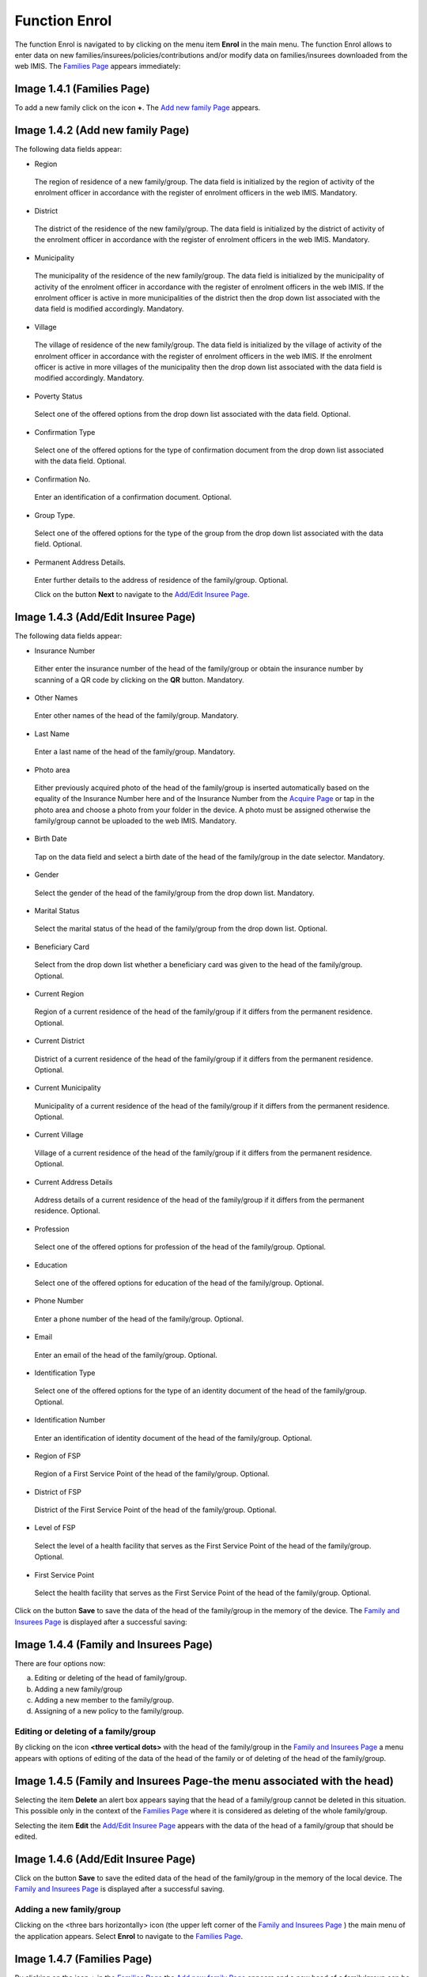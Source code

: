 **Function Enrol**
------------------

The function Enrol is navigated to by clicking on the menu item
**Enrol** in the main menu. The function Enrol allows to enter data on
new families/insurees/policies/contributions and/or modify data on
families/insurees downloaded from the web IMIS. The `Families
Page <#image-1.3.1-acquire-page>`__ appears immediately:

.. image:: media/image10.png

Image 1.4.1 (Families Page)
^^^^^^^^^^^^^^^^^^^^^^^^^^^

To add a new family click on the icon **+**. The `Add new family
Page <#image-1.4.2-add-new-family-page>`__ appears.

.. image:: media/image11.png

Image 1.4.2 (Add new family Page)
^^^^^^^^^^^^^^^^^^^^^^^^^^^^^^^^^

The following data fields appear:

-  Region

..

   The region of residence of a new family/group. The data field is
   initialized by the region of activity of the enrolment officer in
   accordance with the register of enrolment officers in the web IMIS.
   Mandatory.

-  District

..

   The district of the residence of the new family/group. The data field
   is initialized by the district of activity of the enrolment officer
   in accordance with the register of enrolment officers in the web
   IMIS. Mandatory.

-  Municipality

..

   The municipality of the residence of the new family/group. The data
   field is initialized by the municipality of activity of the enrolment
   officer in accordance with the register of enrolment officers in the
   web IMIS. If the enrolment officer is active in more municipalities
   of the district then the drop down list associated with the data
   field is modified accordingly. Mandatory.

-  Village

..

   The village of residence of the new family/group. The data field is
   initialized by the village of activity of the enrolment officer in
   accordance with the register of enrolment officers in the web IMIS.
   If the enrolment officer is active in more villages of the
   municipality then the drop down list associated with the data field
   is modified accordingly. Mandatory.

-  Poverty Status

..

   Select one of the offered options from the drop down list associated
   with the data field. Optional.

-  Confirmation Type

..

   Select one of the offered options for the type of confirmation
   document from the drop down list associated with the data field.
   Optional.

-  Confirmation No.

..

   Enter an identification of a confirmation document. Optional.

-  Group Type.

..

   Select one of the offered options for the type of the group from the
   drop down list associated with the data field. Optional.

-  Permanent Address Details.

..

   Enter further details to the address of residence of the
   family/group. Optional.

   Click on the button **Next** to navigate to the `Add/Edit Insuree
   Page <#image-1.4.3-addedit-insuree-page>`__.

.. image:: media/image12.png

Image 1.4.3 (Add/Edit Insuree Page)
^^^^^^^^^^^^^^^^^^^^^^^^^^^^^^^^^^^

The following data fields appear:

-  Insurance Number

..

   Either enter the insurance number of the head of the family/group or
   obtain the insurance number by scanning of a QR code by clicking on
   the **QR** button. Mandatory.

-  Other Names

..

   Enter other names of the head of the family/group. Mandatory.

-  Last Name

..

   Enter a last name of the head of the family/group. Mandatory.

-  Photo area

..

   Either previously acquired photo of the head of the family/group is
   inserted automatically based on the equality of the Insurance Number
   here and of the Insurance Number from the `Acquire
   Page <#image-1.3.1-acquire-page>`__ or tap in the photo area and
   choose a photo from your folder in the device. A photo must be
   assigned otherwise the family/group cannot be uploaded to the web
   IMIS. Mandatory.

-  Birth Date

..

   Tap on the data field and select a birth date of the head of the
   family/group in the date selector. Mandatory.

-  Gender

..

   Select the gender of the head of the family/group from the drop down
   list. Mandatory.

-  Marital Status

..

   Select the marital status of the head of the family/group from the
   drop down list. Optional.

-  Beneficiary Card

..

   Select from the drop down list whether a beneficiary card was given
   to the head of the family/group. Optional.

-  Current Region

..

   Region of a current residence of the head of the family/group if it
   differs from the permanent residence. Optional.

-  Current District

..

   District of a current residence of the head of the family/group if it
   differs from the permanent residence. Optional.

-  Current Municipality

..

   Municipality of a current residence of the head of the family/group
   if it differs from the permanent residence. Optional.

-  Current Village

..

   Village of a current residence of the head of the family/group if it
   differs from the permanent residence. Optional.

-  Current Address Details

..

   Address details of a current residence of the head of the
   family/group if it differs from the permanent residence. Optional.

-  Profession

..

   Select one of the offered options for profession of the head of the
   family/group. Optional.

-  Education

..

   Select one of the offered options for education of the head of the
   family/group. Optional.

-  Phone Number

..

   Enter a phone number of the head of the family/group. Optional.

-  Email

..

   Enter an email of the head of the family/group. Optional.

-  Identification Type

..

   Select one of the offered options for the type of an identity
   document of the head of the family/group. Optional.

-  Identification Number

..

   Enter an identification of identity document of the head of the
   family/group. Optional.

-  Region of FSP

..

   Region of a First Service Point of the head of the family/group.
   Optional.

-  District of FSP

..

   District of the First Service Point of the head of the family/group.
   Optional.

-  Level of FSP

..

   Select the level of a health facility that serves as the First
   Service Point of the head of the family/group. Optional.

-  First Service Point

..

   Select the health facility that serves as the First Service Point of
   the head of the family/group. Optional.

Click on the button **Save** to save the data of the head of the
family/group in the memory of the device. The `Family and Insurees
Page <#image-1.4.4-family-and-insurees-page>`__ is displayed after a
successful saving:

.. image:: media/image13.png

Image 1.4.4 (Family and Insurees Page)
^^^^^^^^^^^^^^^^^^^^^^^^^^^^^^^^^^^^^^

There are four options now:

a) Editing or deleting of the head of family/group.

b) Adding a new family/group

c) Adding a new member to the family/group.

d) Assigning of a new policy to the family/group.

Editing or deleting of a family/group 
~~~~~~~~~~~~~~~~~~~~~~~~~~~~~~~~~~~~~

By clicking on the icon **<three vertical dots>** with the head of the
family/group in the `Family and Insurees
Page <#image-1.4.5-family-and-insurees-page-the-menu-associated-with-the-head>`__
a menu appears with options of editing of the data of the head of the
family or of deleting of the head of the family/group.

.. image:: media/image14.png

Image 1.4.5 (Family and Insurees Page-the menu associated with the head)
^^^^^^^^^^^^^^^^^^^^^^^^^^^^^^^^^^^^^^^^^^^^^^^^^^^^^^^^^^^^^^^^^^^^^^^^

Selecting the item **Delete** an alert box appears saying that the head
of a family/group cannot be deleted in this situation. This possible
only in the context of the `Families
Page <#image-1.4.1-families-page>`__ where it is considered as deleting
of the whole family/group.

Selecting the item **Edit** the `Add/Edit Insuree
Page <#image-1.4.6-addedit-insuree-page>`__ appears with the data of the
head of a family/group that should be edited.

.. image:: media/image15.png

Image 1.4.6 (Add/Edit Insuree Page)
^^^^^^^^^^^^^^^^^^^^^^^^^^^^^^^^^^^

Click on the button **Save** to save the edited data of the head of the
family/group in the memory of the local device. The `Family and Insurees
Page <#image-1.4.4-family-and-insurees-page>`__ is displayed after a
successful saving.

Adding a new family/group
~~~~~~~~~~~~~~~~~~~~~~~~~

Clicking on the <three bars horizontally> icon (the upper left corner of
the `Family and Insurees Page <#image-1.4.4-family-and-insurees-page>`__
) the main menu of the application appears. Select **Enrol** to navigate
to the `Families Page <#image-1.4.7-families-page>`__.

.. image:: media/image16.png

Image 1.4.7 (Families Page)
^^^^^^^^^^^^^^^^^^^^^^^^^^^

By clicking on the icon **+** in the `Families
Page <#image-1.4.4-family-and-insurees-page>`__ the `Add new family
Page <#image-1.4.2-add-new-family-page>`__ appears and a new head of a
family/group can be added.

Adding a new member of a family/group
~~~~~~~~~~~~~~~~~~~~~~~~~~~~~~~~~~~~~

By clicking on the icon **+** in the `Family and Insurees
Page <#image-1.4.4-family-and-insurees-page>`__ the `Add/Edit Insuree
Page <#image-1.4.8-addedit-insuree-page>`__ appears and a new member of
the family/group can be added.

.. image:: media/image17.png

Image 1.4.8 (Add/Edit Insuree Page)
^^^^^^^^^^^^^^^^^^^^^^^^^^^^^^^^^^^

The following data fields appear:

-  Relationship

..

   Select one of the offered relationships of the member to the head of
   the family/group. Mandatory.

-  Insurance Number

..

   Either enter the insurance number of the member of the family/group
   or obtain the insurance number by scanning of a QR code by clicking
   on the **QR** button. Mandatory.

-  Other Names

..

   Enter other names of the member of the family/group. Mandatory.

-  Last Name

..

   Enter the last name of the member of the family/group. Mandatory.

-  Photo area

..

   Either previously acquired photo of the member of the family/group is
   inserted automatically based on the equality of the Insurance Number
   here and of the Insurance Number from the `Acquire
   Page <#image-1.3.1-acquire-page>`__ or tap in the photo area and
   choose a photo from your folder in the device. A photo must be
   assigned otherwise the family/group cannot be uploaded to the web
   IMIS. Mandatory.

-  Birth Date

..

   Tap on the data field and select a birth date of the member of the
   family/group in the date selector. Mandatory.

-  Gender

..

   Select a gender of the member of the family/group from the drop down
   list. Mandatory.

-  Marital Status

..

   Select the marital status of the member of the family/group from the
   drop down list. Optional.

-  Beneficiary Card

..

   Select from the drop down list whether a beneficiary card was given
   to the member of the family/group. Optional.

-  Current Region

..

   Region of a current residence of the member of the family/group if it
   differs from the permanent residence of the member of the
   family/group. Optional.

-  Current District

..

   District of a current residence of the member of the family/group if
   it differs from the permanent residence of the member of the
   family/group. Optional.

-  Current Municipality

..

   Municipality of a current residence of the member of the family/group
   if it differs from the permanent residence of the member of the
   family/group. Optional.

-  Current Village

..

   Village of a current residence of the member of the family/group if
   it differs from the permanent residence of the member of the
   family/group. Optional.

-  Current Address Details

..

   Address details of a current residence of the member of the
   family/group if it differs from the permanent residence of the member
   of the family/group. Optional.

-  Profession

..

   Select one of the offered options for profession of the member of the
   family/group. Optional.

-  Education

..

   Select one of the offered options for education of the member of the
   family/group. Optional.

-  Phone Number

..

   Enter a phone number of the member of the family/group. Optional.

-  Email

..

   Enter an email of the member of the family/group. Optional.

-  Identification Type

..

   Select one of the offered options for the type of an identity
   document of the member of the family/group. Optional.

-  Identification Number

..

   Enter an identification of identity document of the member of the
   family/group. Optional.

-  Region of FSP

..

   Region of a First Service Point of the member of the family/group.
   Optional.

-  District of FSP

..

   District of the First Service Point of the member of the
   family/group. Optional.

-  Level of FSP

..

   Select the level of a health facility that serves as the First
   Service Point of the member of the family/group. Optional.

-  First Service Point

..

   Select the health facility that serves as the First Service Point of
   the member of the family/group. Optional.

Click on the button **Save** to save the data on the member of the
family/group in the memory of the device. The `Family and Insurees
Page <#image-1.4.4-family-and-insurees-page>`__ is displayed after a
successful saving:

.. image:: media/image18.png
   :alt: C:\Users\jirne\Documents\Projekty\Tanzania\Master_Version\Manuals\Screenshots_app\Screenshot_20190507-194850.png
   :width: 1.55832in
   :height: 2.77005in

Image 1.4.9 (Family and Insurees Page)
^^^^^^^^^^^^^^^^^^^^^^^^^^^^^^^^^^^^^^

There are three options now:

a) Adding again a new member the family/group (just click on the icon
**+** in the `Family and Insurees
Page) <#image-1.4.9-family-and-insurees-page>`__.

b) Editing or deleting of a member (just click on the icon **<three
vertical dots>** with a member in the `Family and Insurees
Page <#image-1.4.9-family-and-insurees-page>`__ a menu appears with
options of editing of the data of the member or of deleting of a member
of the family/group.

c) Assigning a new policy to the family/group.

Assigning of a policy 
~~~~~~~~~~~~~~~~~~~~~

By clicking on the button **Policy** the `Family and Policies
Page <#image-1.4.10-family-and-policies-page>`__ appears and a new
policy can by assigned to the family/group.

.. image:: media/image19.png

Image 1.4.10 (Family and Policies Page)
^^^^^^^^^^^^^^^^^^^^^^^^^^^^^^^^^^^^^^^

Click on the icon **+** to navigate to the `Add/Edit Policies
Page <#image-1.4.11-addedit-policies-page>`__:

.. image:: media/image20.png

Image 1.4.11 (Add/Edit Policies Page)
^^^^^^^^^^^^^^^^^^^^^^^^^^^^^^^^^^^^^

The following data fields appear:

-  Enrolment Date

..

   Tap on the data field and select an enrolment date for the policy in
   the date selector. Mandatory.

-  Product

..

   Select one of the offered insurance products for the policy.
   Mandatory.

-  Effective date

..

   Read-only calculated data field. Contains the date of effective
   starting of the policy taking into account all features of the
   selected insurance products and the date of payment of a
   contribution.

-  Start Date

..

   Assumed starting date of the policy without taking into account the
   date of payment of the contribution. Calculated data field based on
   the enrolment date and the selected insurance product that can be
   modified. Mandatory.

-  Expiry Date

..

   Assumed expiry date of the policy without taking into account the
   date of payment of the contribution. Calculated data field based on
   the starting date and the selected insurance product that can be
   modified. Mandatory.

-  Policy Status

..

   Read-only data field. Assigned policy status on the device. Actual
   policy status can change in the web IMIS after uploading.

-  Policy Value

..

   Read-only data field. Calculated policy value that should be covered
   by contributions.

-  Contribution

..

   Read-only data field. Calculated value of already assigned
   contributions.

-  Balance

..

   Read-only data field. Calculated value of the balance Policy Value -
   Contribution

Click on the button **Save** to save the data on the policy in the
memory of the device. The `Family and Policies
Page <#image-1.4.12-family-and-policies-page>`__ is displayed after a
successful saving.

.. image:: media/image21.png

Image 1.4.12 (Family and Policies Page)
^^^^^^^^^^^^^^^^^^^^^^^^^^^^^^^^^^^^^^^

There are three options now:

a) Assigning a new policy to the family/group (just by clicking on the
icon **+** in the `Family and Policies
Page <#image-1.4.12-family-and-policies-page>`__ the `Add/Edit Policy
Page <#image-1.4.11-addedit-policies-page>`__ appears and the new policy
can be assigned).

b) Editing or deleting of the policy.

c) Assigning a new contribution to the policy.

Editing or deleting of a policy 
~~~~~~~~~~~~~~~~~~~~~~~~~~~~~~~

By clicking on the icon **<three vertical dots>** with the policy in the
`Family and Policies
Page <#image-1.4.13-families-and-policies-page-the-menu-associated-with-the-policy>`__
a menu appears with options of editing of the data of the policy or of
deleting of the policy.

.. image:: media/image22.png

Image 1.4.13 (Families and Policies Page-the menu associated with the policy)
^^^^^^^^^^^^^^^^^^^^^^^^^^^^^^^^^^^^^^^^^^^^^^^^^^^^^^^^^^^^^^^^^^^^^^^^^^^^^

By selecting **Edit** the `Add/Edit Policy
Page <#image-1.4.13-families-and-policies-page-the-menu-associated-with-the-policy>`__
appears and the data of the policy can be edited. By selecting
**Delete** the `Confirmation
Box <#image-1.4.14-families-and-policies-page-confirmation-of-deleting>`__
appears that asks for a confirmation of the deleting. Deleting a policy
means also deleting of all contributions associated with the policy.

.. image:: media/image23.png

Image 1.4.14 (Families and Policies Page-confirmation of deleting)
^^^^^^^^^^^^^^^^^^^^^^^^^^^^^^^^^^^^^^^^^^^^^^^^^^^^^^^^^^^^^^^^^^

The `Family and Policies
Page <#image-1.4.10-family-and-policies-page>`__ is displayed after a
successful deleting.

Assigning of a new contribution to the policy 
~~~~~~~~~~~~~~~~~~~~~~~~~~~~~~~~~~~~~~~~~~~~~

By clicking on the icon **<three vertical dots>** with the policy in the
`Family and Policies
Page <#image-1.4.13-families-and-policies-page-the-menu-associated-with-the-policy>`__
a menu appears with options of editing of the data of the policy, of
deleting of the policy and assigning a contribution (**Payment**).
Select **Payment**. The `Contribution
Page <#image-1.4.13-families-and-policies-page-the-menu-associated-with-the-policy>`__
appears:

.. image:: media/image24.png

Image 1.4.15 (Contribution Page)
^^^^^^^^^^^^^^^^^^^^^^^^^^^^^^^^

Click on the **+** icon to add a new contribution. The `Add/Edit
Contribution Page <#image-1.4.16-addedit-contribution-page>`__ appears
with the following data fields:

.. image:: media/image25.png

Image 1.4.16 (Add/Edit Contribution Page)
^^^^^^^^^^^^^^^^^^^^^^^^^^^^^^^^^^^^^^^^^

-  Payer

..

   Either leave it blank or select one of the offered payers of the
   contribution. Optional.

-  Contribution Category

..

   Select one of the offered categories for the contribution. Mandatory.

-  Contribution Paid

..

   The amount of the contribution. If the Contribution and Others is
   selected in the data field Contribution Category then the data field
   Contribution Paid is prefilled by the amount still to be paid to
   reach the policy value. Mandatory.

-  Receipt No

..

   An identification of the receipt issued for the paid contribution.
   Mandatory.

-  Payment Date

..

   Tap on the data field and select a payment date of the contribution
   in the date selector. Mandatory.

-  Payment Type

..

   Select one of the offered types of payment of the contribution.
   Mandatory.

-  Policy Status

..

   Read-only data field. Assigned policy status in the device. Actual
   policy status can change in the web IMIS after uploading.

-  Policy Value

..

   Read-only data field. Calculated policy value that should be covered
   by contributions.

-  Contribution

..

   Read-only data field. Calculated value of already assigned
   contributions.

-  Balance

Read-only data field. Calculated value of the balance Policy Value –
Contribution

Click on the button **Save** to save the data on the contribution in the
memory of the device. The `Contribution
Page <#image-1.4.17-contribution-page>`__ is displayed after a
successful saving:

.. image:: media/image26.png

Image 1.4.17 (Contribution Page)
^^^^^^^^^^^^^^^^^^^^^^^^^^^^^^^^

There are three options now:

a) Assigning a new contribution to the same policy (just by clicking on
the icon + the `Add/Edit Contribution
Page <#image-1.4.16-addedit-contribution-page>`__ appears and a new
contribution can be added)

b) Editing or deleting of the contribution.

c) Adding of a new family or editing existing ones.

Editing or deleting of the contribution 
~~~~~~~~~~~~~~~~~~~~~~~~~~~~~~~~~~~~~~~

By clicking on the icon **<three vertical dots>** with the contribution
in the `Contribution
Page <#image-1.4.18-contribution-page-the-menu-associated-with-the-contribution>`__
a menu appears with options of editing of the data of the contribution
and of deleting of the contribution.

.. image:: media/image27.png

Image 1.4.18 (Contribution Page-the menu associated with the contribution)
^^^^^^^^^^^^^^^^^^^^^^^^^^^^^^^^^^^^^^^^^^^^^^^^^^^^^^^^^^^^^^^^^^^^^^^^^^

By selecting **Edit** the `Add/Edit Contribution
Page <#image-1.4.16-addedit-contribution-page>`__ appears and the data
of the contribution can be edited. By selecting **Delete** the
contribution is deleted without a confirmation prompt.